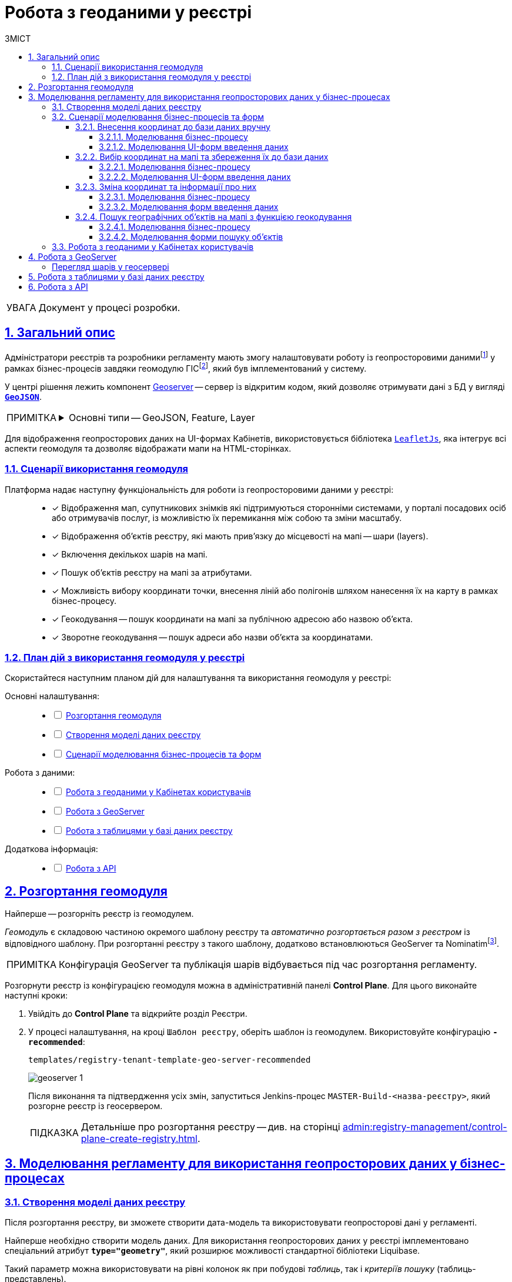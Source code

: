 :toc-title: ЗМІСТ
:toc: auto
:toclevels: 5
:experimental:
:important-caption:     ВАЖЛИВО
:note-caption:          ПРИМІТКА
:tip-caption:           ПІДКАЗКА
:warning-caption:       ПОПЕРЕДЖЕННЯ
:caution-caption:       УВАГА
:example-caption:           Приклад
:figure-caption:            Зображення
:table-caption:             Таблиця
:appendix-caption:          Додаток
:sectnums:
:sectnumlevels: 5
:sectanchors:
:sectlinks:
:partnums:

////
Use the following syntax to apply asciidoctor/tabs:

[tabs]
====
Tab A:: Contents of tab A.

Tab B::
+
Contents of tab B.

Tab C::
+
--
Contents of tab C.

Contains more than one block.
--
====
////

= Робота з геоданими у реєстрі

CAUTION: Документ у процесі розробки.

[#general-description]
== Загальний опис

Адміністратори реєстрів та розробники регламенту мають змогу налаштовувати роботу із геопросторовими данимиfootnote:1[[.underline]#Геопросторові дані# -- це дані, які мають географічне положення та можуть бути пов'язані з конкретними географічними об'єктами, такими як міста, річки, ліси, будівлі тощо.] у рамках бізнес-процесів завдяки геомодулю ГІСfootnote:2[[.underline]#ГІС (Геоінформаційна система)# -- це програмне забезпечення, яке дозволяє збирати, зберігати, аналізувати, візуалізувати та навіть прогнозувати різні геопросторові дані.], який був імплементований у систему.

У центрі рішення лежить компонент https://geoserver.org/[Geoserver] -- сервер із відкритим кодом, який дозволяє отримувати дані з БД у вигляді *`https://uk.wikipedia.org/wiki/GeoJSON[GeoJSON]`*.

[NOTE]
====
[%collapsible]
.Основні типи -- GeoJSON, Feature, Layer
=====
* *`GeoJSON`* -- формат даних, який може бути інтерпретований LeafletJS і відображений на карті.
* *`Feature`* -- це об'єкт, який містить геометрію (інформацію про географічне положення об'єкта) та атрибути (додаткову інформацію про об'єкт) певного географічного об'єкта.
* *`Layer`* (шар) -- растровий або векторний набір даних, представлений набором географічних об'єктів, які можуть бути відображені на карті. Шар може містити інформацію про географічні об'єкти, такі як точки, лінії, полігони тощо, а також про їхні атрибути та метадані.
=====
====

Для відображення геопросторових даних на UI-формах Кабінетів, використовується бібліотека `https://leafletjs.com/[LeafletJs]`, яка інтегрує всі аспекти геомодуля та дозволяє відображати мапи на HTML-сторінках.

[#scenarios]
=== Сценарії використання геомодуля

Платформа надає наступну функціональність для роботи із геопросторовими даними у реєстрі: ::

* [*] Відображення мап, супутникових знімків які підтримуються сторонніми системами, у порталі посадових осіб або отримувачів послуг, із можливістю їх перемикання між собою та зміни масштабу.

* [*] Відображення об'єктів реєстру, які мають прив'язку до місцевості на мапі -- шари (layers).
+
//TODO: ???
* [*] Включення декількох шарів на мапі.

* [*] Пошук об'єктів реєстру на мапі за атрибутами.

* [*] Можливість вибору координати точки, внесення ліній або полігонів шляхом нанесення їх на карту в рамках бізнес-процесу.

* [*] Геокодування -- пошук координати на мапі за публічною адресою або назвою об'єкта.
+
//TODO: ???
* [*] Зворотне геокодування -- пошук адреси або назви об'єкта за координатами.

=== План дій з використання геомодуля у реєстрі

Скористайтеся наступним планом дій для налаштування та використання геомодуля у реєстрі:

Основні налаштування: ::
+
[%interactive]
* [ ] xref:#geoserver-deployment[]
* [ ] xref:#create-data-model[]
* [ ] xref:#bp-modeling[]

Робота з даними: ::
+
[%interactive]
* [ ] xref:#officer-citizen-portals[]
* [ ] xref:#geoserver[]
* [ ] xref:#db-tables[]

Додаткова інформація: ::
+
[%interactive]
* [ ] xref:#openapi[]

[#geoserver-deployment]
== Розгортання геомодуля

Найперше -- розгорніть реєстр із геомодулем.

_Геомодуль_ є складовою частиною окремого шаблону реєстру та _автоматично розгортається разом з реєстром_ із відповідного шаблону. При розгортанні реєстру з такого шаблону, додатково встановлюються GeoServer та Nominatimfootnote:[*Nominatim* -- це геокодер, який може перетворювати адреси або назви місць на їхні відповідні географічні координати та зворотно -- географічні координати на адреси або назви місць.].

NOTE: Конфігурація GeoServer та публікація шарів відбувається під час розгортання регламенту.

Розгорнути реєстр із конфігурацією геомодуля можна в адміністративній панелі *Control Plane*. Для цього виконайте наступні кроки:

. Увійдіть до *Control Plane* та відкрийте розділ [.underline]#Реєстри#.
. У процесі налаштування, на кроці `Шаблон реєстру`, оберіть шаблон із геомодулем. Використовуйте конфігурацію `*-recommended*`:
+
`templates/registry-tenant-template-geo-server-recommended`
+
image:registry-admin/geoserver/geoserver-1.png[]
+
Після виконання та підтвердження усіх змін, запуститься Jenkins-процес `MASTER-Build-<назва-реєстру>`, який розгорне реєстр із геосервером.
+
TIP: Детальніше про розгортання реєстру -- див. на сторінці xref:admin:registry-management/control-plane-create-registry.adoc[].

== Моделювання регламенту для використання геопросторових даних у бізнес-процесах

[#create-data-model]
=== Створення моделі даних реєстру

Після розгортання реєстру, ви зможете створити дата-модель та використовувати геопросторові дані у регламенті.

Найперше необхідно створити модель даних. Для використання геопросторових даних у реєстрі імплементовано спеціальний атрибут *`type="geometry"`*, який розширює можливості стандартної бібліотеки Liquibase.

Такий параметр можна використовувати на рівні колонок як при побудові _таблиць_, так і _критеріїв пошуку_ (таблиць-представлень).

[TIP]
====
* Детальніше про моделювання таблиць див. xref:data-modeling/data/physical-model/liquibase-ddm-ext.adoc#createTable[Теги створення таблиць].
* Детальніше про моделювання критеріїв пошуку див. xref:data-modeling/data/physical-model/liquibase-ddm-ext.adoc#create-search-conditions[Керування критеріями пошуку (Search Conditions)]
====

.Моделювання таблиці із типом geometry
====
[source,xml]
----
<changeSet id="table geometry type" author="registry owner">
    <createTable tableName="entity_with_geo_type" ext:historyFlag="true" remarks="Сутність з геотипом">
        <column name="entity_id" type="UUID" defaultValueComputed="uuid_generate_v4()">
            <constraints nullable="false" primaryKey="true" primaryKeyName="pk_entity_id"/>
        </column>
        <column name="name" type="TEXT">
            <constraints nullable="false"/>
        </column>
        <column name="address" type="TEXT">
            <constraints nullable="false"/>
        </column>
        <column name="entity_location" type="geometry">
            <constraints nullable="false"/>
        </column>
    </createTable>
</changeSet>
----
====

.Моделювання таблиці-представлення (Search Condition) із типом geometry
====
[source,xml]
----
<changeSet author="registry owner" id="create SC get_entity_with_geo_type_not_equals">
    <ext:createSearchCondition name="get_entity_with_geo_type_not_equals">
        <ext:table name="entity_with_geo_type">
            <ext:column name="entity_id"/>
            <ext:column name="name" searchType="notEqual"/>
            <ext:column name="address"/>
            <ext:column name="entity_location"/>
        </ext:table>
    </ext:createSearchCondition>
</changeSet>
----
====

Після застосування змін до майстер-гілки регламенту реєстру, запускається Jenkins-процес *`MASTER-Build-registry-regulations`*, який публікує структури, що містять тип "геометрія" (`geometry`), як шари до геосервера.

[NOTE]
====
В результаті GeoServer міститиме опубліковані сутності `entity_with_geo_type` та `get_entity_with_geo_type_not_equals_v`, до яких можна звертатися для відображення геоданих на UI-формах бізнес-процесу.

Детальніше -- див. у розділі xref:#geoserver[].
====

[#bp-modeling]
=== Сценарії моделювання бізнес-процесів та форм

Після розгортання моделі даних реєстру та створення шарів даних (Layers) відповідно до дата-моделі, ви зможете записувати до, або зчитувати з БД об'єкти, які містять координати певних точок, ліній, або полігонів тощо.

==== Внесення координат до бази даних вручну

Вручну вносимо адресу та координати об'єкта (широту та довготу) у відповідні поля форми введення даних.

Використовуємо стандартний компонент *Text Field* при моделюванні форм.

Використовуємо Groovy-скрипти для отримання даних із форми та збереження даних до дата-фабрики.


===== Моделювання бізнес-процесу

Змоделюйте бізнес-процес, який дозволить вам внести дані з координатами об'єкта та зберегти їх до фабрики даних.

. Змоделюйте користувацьку задачу (*User Task*) для введення даних та поєднайте її з відповідною UI-формою за параметром `*Form key*`.
+
image:registry-admin/geoserver/geoserver-2.png[]

. Змоделюйте користувацьку задачу (*User Task*) для підпису даних КЕП та поєднайте її з відповідною UI-формою за параметром `*Form key*`.
+
Передайте дані для підпису із попередньої форми через функцію `submission()` у полі `Form data pre-population`. Наприклад:
+
[source,groovy]
----
${submission('addGeoActivity').formData}
----
+
image:registry-admin/geoserver/geoserver-3.png[]

. Змоделюйте скриптову задачу (Script Task) для отримання даних з UI-форми за відповідним ID, для подальшої обробки та збереження координат об'єкта до БД.
+
[%collapsible]
._Скрипт отримання координат з UI-форми та створення об'єкта для збереження геоданих_
====
[source,groovy]
----
def signedFormData = submission('signGeoActivity').formData

def entityLocation = [:]
entityLocation.type = 'point'
entityLocation.latitude = signedFormData.prop('latitude').value()
entityLocation.longitude = signedFormData.prop('longitude').value()

signedFormData.prop('entityLocation', S(entityLocation, 'application/json'))
signedFormData.deleteProp('latitude')
signedFormData.deleteProp('longitude')

set_transient_variable('payload', signedFormData)
----

Цей скрипт об'єднує значення широти та довготи в один об'єкт із назвою *`entityLocation`* і зберігає цей об'єкт у *`signedFormData`*:

. Отримує дані форми (`formData`) за допомогою функції `submission ()`, в якій передається ID форми підпису -- `'signGeoActivity'`, і зберігає їх у змінну `signedFormData`.

. Створює об'єкт (Map ключів-значень) із назвою `*entityLocation*`.
+
[NOTE]
=====
Параметр *`entityLocation`* дорівнює назві колонки *`entity_location`* у базі даних `*registry*` реєстру, яку ви визначили як таку, яка зберігатиме ваші геодані.

Колонка створюється відповідно до вашої моделі даних з атрибутом *`type="geometry"`*.

[source,xml]
----
<column name="entity_location" type="geometry">
    <constraints nullable="false"/>
</column>
----
=====

. Визначає тип *`'point'`* (точка на мапі) для *`entityLocation`*.

. Зберігає значення широти (*`latitude`*) та довготи (*`longitude`*) із `signedFormData` в `entityLocation`.

. Додає новий атрибут `'entityLocation'` до signedFormData і передає JSON-представлення об'єкта `entityLocation` як значення.

. Встановлює змінну *`'payload'`* як тимчасову змінну, що зберігає `signedFormData`. Її можна надалі використовувати у бізнес-процесі.

====
+
image:registry-admin/geoserver/geoserver-4.png[]

. Змоделюйте сервісну задачу (Service Task) для підпису даних системним ключем.
+
Налаштування: ::

* Використовуйте делегат *System signature by DSO service* із каталогу шаблонів для накладання системного підпису.
* Вхідні дані передайте як змінну *`${payload}`* у відповідному полі.
* Передайте токен виконавця останньої користувацької задачі у бізнес-процесі: *`${completer('signGeoActivity').accessToken}`*.
* Відповідь запишіть у змінну `*system_signature_key*`.

+
image:registry-admin/geoserver/geoserver-5.png[]

. Збережіть дані до БД. Створіть новий запис у базі даних, зберігши значення об'єкта *`entityLocation`* до відповідної колонки.

* Використовуйте делегат *Create entity in data factory*, щоб створити сутність у базі даних.
* Вкажіть ресурс/API-ендпоінт *`entity-with-geo-type`*, що відповідає назві таблиці із геоданими, яку ви визначили при створенні моделі даних реєстру -- *`entity_with_geo_type`*.
* Вхідні дані передайте як змінну *`${payload}`* у відповідному полі.
* Передайте токен виконавця останньої користувацької задачі у бізнес-процесі: *`${completer('signGeoActivity').accessToken}`*.
* Вкажіть джерело системного підпису. Для цього використовуйте функцію `sign_submission()`: +
*`${sign_submission('signGeoActivity').signatureDocumentId}`*.
* Вкажіть як змінну *`${system_signature_key}`* ключ Ceph-документа, який містить інформацію про підписані дані.
* Запишіть відповідь до результівної змінної, наприклад, `createGeoResponse`.

+
image:registry-admin/geoserver/geoserver-6.png[]

===== Моделювання UI-форм введення даних

Змоделюйте форми внесення даних до вашого бізнес-процесу. Службові назви форм мають відповідати значенню параметра Form key у відповідних користувацьких задачах бізнес-процесу.

. Змоделюйте UI-форму для введення даних про об'єкт: назву, адресу та координати (широту та довготу).

* Для усіх 4-х полів використовуйте компонент *Text Field*.

* Для кожного поля визначте бізнес-назву (Вкладка *`Display` > `Label`*) та назву параметра для API відповідно (Вкладка *`API` > `Property Name`*).
+
image:registry-admin/geoserver/geoserver-7.png[]
+
image:registry-admin/geoserver/geoserver-7-1.png[]

* UI-форма у Кабінеті користувача може виглядати так:
+
image:registry-admin/geoserver/geoserver-8.png[]

* Параметри, що зберігатимуться до фабрики даних, матимуть наступний вигляд:
+
image:registry-admin/geoserver/geoserver-9.png[]

. Змоделюйте UI-форму для підпису введених даних КЕП. Вона матиме однакові поля із формою введення даних. На цій формі користувач зможе лише перевірити правильність введених даних перед підписом.

==== Вибір координат на мапі та збереження їх до бази даних

Моделюємо UI-форму із компонентом MAP (Мапа) для використання мапи у бізнес-процесі.

Використовуємо Groovy-скрипти для отримання даних із форми та збереження даних до дата-фабрики.

===== Моделювання бізнес-процесу

Змоделюйте бізнес-процес, який дозволить вам обрати координати об'єкта (точка, лінія, або полігон) на мапі та зберегти їх до фабрики даних.

. Змоделюйте користувацьку задачу (User Task) для вибору координат на мапі та поєднайте її з відповідною UI-формою за параметром `*Form key*`.
+
image:registry-admin/geoserver/geoserver-10.png[]

. Змоделюйте скриптову задачу (Script Task) для отримання даних з UI-форми із мапою за відповідним ID, для подальшої обробки та збереження координат об'єкта до БД.
+
[%collapsible]
._Скрипт отримання координат з мапи та створення об'єкта для збереження геоданих_
====
[source,groovy]
----
def formDataForm = submission('show-map').formData

def data = S([:], 'application/json')
	data.prop("name", formDataForm.prop("name"))
	data.prop("address", formDataForm.prop("address"))
	data.prop("entityLocation", formDataForm.prop('entityLocation').prop('geometry').toString())

println "data: " + data

execution.removeVariable('payload')
set_transient_variable('payload', data)
----

Загалом, цей скрипт отримує дані з форми, створює новий JSON-об'єкт з отриманими даними та записує його до тимчасової змінної *`'payload'`*:

. Він створює змінну *`formDataForm`* і отримує дані форми з ідентифікатором *`'show-map'`* за допомогою JUEL-функції `submission()`.
. Створює новий JSON-об'єкт *`data`* з порожнім словником та типом даних *`'application/json'`*.
. Заповнює об'єкт *`data`* властивостями *`"name"`*, `*"address"*` та `*"entityLocation"*`, витягуючи відповідні значення з об'єкта `formDataForm`.
+
NOTE: Зверніть увагу, що у властивості *`"entityLocation"`* вкладений об'єкт *`'geometry'`* перетворюється в рядок.

. Встановлює нову змінну *`'payload'`*, використовуючи значення об'єкта *`data`*, яку можна надалі використати у бізнес-процесі.

====

+
image:registry-admin/geoserver/geoserver-11.png[]

. Змоделюйте користувацьку задачу (User Task) для підпису даних КЕП та поєднайте її з відповідною UI-формою за параметром `*Form key*`.
+
Передайте дані для підпису як змінну *`${payload}`* у полі `Form data pre-population`.
+
image:registry-admin/geoserver/geoserver-12.png[]

. Змоделюйте скриптову задачу для обробки та збереження підписаних даних. Скрипт тут використовується майже ідентичний до попереднього, з єдиною відмінністю, що у властивості *`"entityLocation"`* вкладений об'єкт *`'geometry'`* не перетворюється в рядок і передається JSON-об'єктом.
+
[%collapsible]
._Скрипт для обробки та запису даних, підписаних КЕП_
====
[source,groovy]
----
def formDataForm = submission('show-map').formData

def data = S([:], 'application/json')
	data.prop("name", formDataForm.prop("name"))
	data.prop("address", formDataForm.prop("address"))
	data.prop("entityLocation", formDataForm.prop('entityLocation').prop('geometry'))

println "data: " + data

execution.removeVariable('payload')
set_transient_variable('payload', data)
----
====

. Змоделюйте сервісну задачу (Service Task) для підпису даних системним ключем.

* Використовуйте делегат *System signature by DSO service* із каталогу шаблонів для накладання системного підпису.
* Вхідні дані передайте як змінну *`${payload}`* у відповідному полі.
* Передайте токен виконавця останньої користувацької задачі у бізнес-процесі: *`${completer('signGeoActivity').accessToken}`*.
* Відповідь запишіть у змінну `*system_signature_key*`.

+
image:registry-admin/geoserver/geoserver-5.png[]

. Збережіть дані до БД. Створіть новий запис у базі даних, зберігши значення об'єкта *`entityLocation`* до відповідної колонки.

* Використовуйте делегат *Create entity in data factory*, щоб створити сутність у базі даних.
* Вкажіть ресурс/API-ендпоінт *`entity-with-geo-type`*, що відповідає назві таблиці із геоданими, яку ви визначили при створенні моделі даних реєстру -- *`entity_with_geo_type`*.
* Вхідні дані передайте як змінну *`${payload}`* у відповідному полі.
* Передайте токен виконавця останньої користувацької задачі у бізнес-процесі: *`${completer('ID задачі для підпису даних КЕП').accessToken}`*.
* Вкажіть джерело системного підпису. Для цього використовуйте функцію `sign_submission()`: +
*`${sign_submission('ID задачі для підпису даних КЕП').signatureDocumentId}`*.
* Вкажіть як змінну *`${system_signature_key}`* ключ Ceph-документа, який містить інформацію про підписані дані.
* Запишіть відповідь до результівної змінної, наприклад, `createGeoResponse`.

+
image:registry-admin/geoserver/geoserver-6.png[]

===== Моделювання UI-форм введення даних

Змоделюйте UI-форми введення даних. На відміну від попереднього випадку, коли ми вносимо координати вручну, тепер розглянемо можливість вносити координати об'єкта прямо з мапи до БД.

. Змоделюйте форму для вибору координат на карті за допомогою компонента *`MAP`* ("Мапа").

* Визначте `Label`, наприклад, `entityLocation`.
* Виконайте налаштування на вкладці *Data*.
* Перейдіть на вкладку *API* та визначте `Property Name` як *`entityLocation`*. Цей параметр використовується для обміну даними через API.

+
TIP: Детальніше -- див. на сторінці xref:bp-modeling/forms/components/map/map.adoc[]

+
image:bp-modeling/forms/components/map/map-1.png[]

. Створіть форму для підпису даних КЕП. Змоделюйте 3 текстових поля для даних, які після цифрового підпису будуть збережені до БД:

* `address` -- адреса об'єкта;
* `name` -- назва об'єкта;
* `entityLocation` -- координати об'єкта (точка на мапі, лінія, або полігон).

+
image:registry-admin/geoserver/geoserver-16.png[]

==== Зміна координат та інформації про них

Ви можете змінювати внесені раніше координати. Для цього просто запустіть відповідний бізнес-процес, оберіть певний географічний об'єкт на мапі (точка, лінія чи полігон), який необхідно змінити, далі оберіть новий об'єкт та перезапишіть значення до БД.

===== Моделювання бізнес-процесу

. Змоделюйте користувацьку задачу (User Task) для вибору координат на мапі, які необхідно змінити, та поєднайте її з відповідною UI-формою за ключем *`Form key`* (службова назва форми).
+
image:registry-admin/geoserver/geoserver-21.png[]

. За допомогою скрипту отримайте ідентифікатор сутності у БД (*`entityId`*), яку необхідно змінити.

+
image:registry-admin/geoserver/geoserver-22.png[]

+
._Скрипт для отримання даних з форми, включно з entityId сутності_
[%collapsible]
====
[source,groovy]
----
def formDataForm = submission('choose-coordinates-id').formData
println "formDataForm: " +  formDataForm

def data = S([:], 'application/json')

	data.prop("entityId", formDataForm.prop('map').prop('properties').prop("id").value())
	data.prop("name", formDataForm.prop('map').prop('properties').prop("name").value())
	data.prop("address", formDataForm.prop('map').prop('properties').prop("address").value())

execution.removeVariable('payload')
set_transient_variable('payload', data)
----

Цей скрипт виконує такі дії:

. Він визначає змінну `formDataForm`, яка отримує дані з форми, що була відправлена з ідентифікатором `'choose-coordinates-id'` за допомогою JUEL-функції `submission()`.
. Створює новий об'єкт *`data`* з порожнього словника та типом даних `'application/json'`.
. Заповнює об'єкт `data` даними з formDataForm, такими як: *`entityId`*, `name` та `address`.
. Встановлює змінну `*'payload'*` як тимчасову змінну і надає їй значення data.

====

. Далі створіть користувацьку задачу (User Task) для вибору нових координат на мапі та поєднайте її з відповідною UI-формою за ключем *`Form key`* (службова назва форми).
+
Дані зі скрипту на форму передайте як змінну `${payload}` у полі `Form data pre-population`.
+
image:registry-admin/geoserver/geoserver-23.png[]

. За допомогою скрипту отримайте оновлені дані сутності, які необхідно записати до БД.

+
image:registry-admin/geoserver/geoserver-24.png[]

+
._Скрипт для отримання оновлених даних та координат з форми_
[%collapsible]
====
[source,groovy]
----
def formDataForm = submission('ID користувацької задачі для вибору нових координат').formData
println "formDataForm: " +  formDataForm

def data = S([:], 'application/json')

	data.prop("entityId", formDataForm.prop('map').prop('properties').prop("id").value())
	data.prop("name", formDataForm.prop('map').prop('properties').prop("name").value())
	data.prop("address", formDataForm.prop('map').prop('properties').prop("address").value())

execution.removeVariable('payload')
set_transient_variable('payload', data)
----

Цей скрипт виконує такі дії:

. Він визначає змінну `formDataForm`, яка отримує дані з форми, що була відправлена з ідентифікатором `'choose-coordinates-id'` за допомогою JUEL-функції `submission()`.
. Створює новий об'єкт *`data`* з порожнього словника та типом даних `'application/json'`.
. Заповнює об'єкт `data` даними з formDataForm, такими як: *`entityId`*, `name` та `address`.
. Встановлює змінну `*'payload'*` як тимчасову змінну і надає їй значення data.
====

. Далі створіть користувацьку задачу (User Task) для підпису даних КЕП та поєднайте її з відповідною UI-формою за ключем *`Form key`* (службова назва форми).
+
Дані зі скрипту на форму підпису передайте як змінну `${payload}` у полі `Form data pre-population`.

+
image:registry-admin/geoserver/geoserver-25.png[]

. За допомогою скрипту отримайте підписані КЕП дані, які необхідно записати БД.

+
image:registry-admin/geoserver/geoserver-24.png[]

+
._Скрипт для отримання підписаних даних з форми_
[%collapsible]
====
[source,groovy]
----
def formDataForm = submission('choose-new-coord').formData
println "formDataForm choose-new-coord " + formDataForm

def data = S([:], 'application/json')

	data.prop("entityId", formDataForm.prop("entityId"))
	data.prop("name", formDataForm.prop("name"))
	data.prop("address", formDataForm.prop("address"))
	data.prop("entityLocation", formDataForm.prop('entityLocation').prop('geometry'))

execution.removeVariable('payload')
set_transient_variable('payload', data)

println "payloadData: " + data
----

. Він визначає змінну `formDataForm`, яка отримує дані з форми, що була відправлена з ідентифікатором `'choose-coordinates-id'` за допомогою JUEL-функції `submission()`.
. Створює новий об'єкт *`data`* з порожнього словника та типом даних `'application/json'`.
. Заповнює об'єкт `data` даними з formDataForm, такими як: *`entityId`*, `name` та `address`.
. Встановлює змінну `*'payload'*` як тимчасову змінну і надає їй значення data.

Цей скрипт схожий на попередній, але з однією невеликою відмінністю: він не викликає метод `toString()` для властивості ``'geometry``' об'єкта `'entityLocation'`. Таким чином, значення `'entityLocation'` залишається у своєму вихідному форматі (об'єкт) замість рядка.
====

. Змоделюйте сервісну задачу (Service Task) для підпису даних системним ключем.

* Використовуйте делегат *System signature by DSO service* із каталогу шаблонів для накладання системного підпису.
* Вхідні дані передайте як змінну *`${payload}`* у відповідному полі.
* Передайте токен виконавця останньої користувацької задачі у бізнес-процесі: *`${completer('ID останньої користувацької задачі для підпису даних').accessToken}`*.
* Відповідь запишіть у змінну `*system_signature_key*`.

+
image:registry-admin/geoserver/geoserver-5.png[]

. Оновіть сутність у базі даних.
+
Використовуйте для цього делегат *Update entity in data factory*, або загальний конектор *Connect to data factory* із методом *`PUT`*.
+
image:registry-admin/geoserver/geoserver-27.png[]
+
Наприклад, передайте значення ресурсу та ідентифікатор сутності наступним чином, через функцію submission:
+
----
entity-with-geo-type/${submission('ID користувацької задачі для вибору нових координат').formData.prop('entityId').value()}
----

* *`entity-with-geo-type`* -- ресурс/ендпоінт, що відповідає таблиці *`entity_with_geo_type`* у БД.
* *`entityId`* -- ідентифікатор сутності, яку необхідно оновити, отриманий з відповідної форми.

+
[TIP]
====
Детальніше -- див. на сторінці xref:bp-modeling/bp/element-templates/bp-element-templates-installation-configuration.adoc[].
====

===== Моделювання форм введення даних

. Змоделюйте форму для вибору координат на карті за допомогою компонента *`MAP`* ("Мапа").

* Визначте `Label`, наприклад, `Map`.
* Виконайте налаштування на вкладці *Data*.
* Перейдіть на вкладку *API* та визначте `Property Name` як *`map`*. Цей параметр використовується для обміну даними через API.

+
TIP: Детальніше -- див. на сторінці xref:bp-modeling/forms/components/map/map.adoc[]

+
image:registry-admin/geoserver/geoserver-14.png[]

. Далі змоделюйте ще одну форму для оновлення координат та інформації про об'єкт. Для цього використовуйте компоненти *Text Field* для текстових полів та компонент *`MAP`* (Мапа) для вибору нових координат на карті.

* Визначте `Label`, наприклад, `entityLocation`.
* Виконайте налаштування на вкладці *Data*.
* Перейдіть на вкладку *API* та визначте `Property Name` як *`entityLocation`*. Цей параметр використовується для обміну даними через API.

+
TIP: Детальніше про компонент *`MAP`* -- див. на сторінці xref:bp-modeling/forms/components/map/map.adoc[]


+
image:registry-admin/geoserver/geoserver-15.png[]

. Створіть форму для підпису даних КЕП. Змоделюйте 3 поля текстових поля для даних, які після цифрового підпису будуть збережені до БД:

* `address` -- адреса об'єкта;
* `name` -- назва об'єкта;
* `entityLocation` -- координати об'єкта (точка на мапі, лінія, або полігон).

+
image:registry-admin/geoserver/geoserver-16.png[]

==== Пошук географічних об'єктів на мапі з функцією геокодування

Користувачі мають змогу переглядати усі географічні об'єкти на мапі, які є записаними до бази даних, а також шукати такі об'єкти за допомогою геокодування.

===== Моделювання бізнес-процесу

Для відображення мапи з координатами усіх доступних об'єктів достатньо змоделювати простий процес зі стартовою формою.

Поєднайте стартову задачу із формою введення даних за ключем `Form key`.

image:registry-admin/geoserver/geoserver-13.png[]

===== Моделювання форми пошуку об'єктів

Візуалізувати геодані на UI-формах Кабінетів користувача можна завдяки компоненту FormIO «Мапа» (*Map*). Цей компонент надає повну функціональність по роботі із геопросторовими даними у реєстрі.

Геокодування (пошук географічних об'єктів) активується безпосередньо на UI-формах, у налаштуваннях компонента `*Map*`.

image:bp-modeling/forms/components/map/map-5.png[]

TIP: Детальніше про компонент *`MAP`* -- див. на сторінці xref:bp-modeling/forms/components/map/map.adoc[].

[#officer-citizen-portals]
=== Робота з геоданими у Кабінетах користувачів

Користувачі (посадові особи) можуть використовувати попередньо змодельовані бізнес-процеси для роботи із мапою та геоданими у реєстрі.

Для цього достатньо перейти в особистий кабінет, знайти розділ [.underline]#Доступні послуги# та запустити один із наявних процесів (наприклад, внесення координат об'єкта до бази даних тощо).

image:registry-admin/geoserver/geoserver-28.png[]

[#geoserver]
== Робота з GeoServer

*GeoServer* -- сервіс, який дозволяє отримувати дані з БД у вигляді GeoJSON для їх подальшої обробки та відображення на мапі у бізнес-процесах.

Усі структури даних регламенту, які містять тип "геометрія" (`geometry`), публікуються як шари (Layers) до геосервера.


Конфігурація публікується на етапі розгортання регламенту, на кроці `publish-geoserver-configuration` основного Jenkins-процесу *`MASTER-Build-registry-regulations`*.

TIP: Для керування налаштуваннями геосервера передбачений вебінтерфейс, який можна знайти за посиланням у середовищі вашого реєстру:
https://geo-server-<назва-реєстру>.apps.envone.dev.registry.eua.gov.ua/geoserver.

[#layer-preview]
[layer-preview]
=== Перегляд шарів у геосервері

Шар (*Layer*) -- це колекція об'єктів (*Features*).

*Feature* -- це окремий об'єкт на мапі, який містить геометричні та атрибутивні дані. +
Об'єкти можуть бути:

* точками (*`"type": "Point"`*);
* лініями (*`"type": "Polyline"`*);
* полігонами (*`"type": "Polygon"`*). +

Вони представляють різні елементи на земній поверхні, такі як будівлі, річки, озера, дороги тощо. Кожен об'єкт `*feature*` містить геометрію, яка вказує на його розміщення у просторі, та властивості, які містять додаткову інформацію про об'єкт.

У контексті роботи із геосервером реєстру, опублікований там шар (layer) є або _таблицею_, або _представленням_ (Search Condition).

Для того, щоб переглянути усі шари, які публікуються до геосервера, виконайте наступні кроки:

. Увійдіть до геосервера як адміністратор.
+
image:registry-admin/geoserver/geoserver-18.png[]

. Відкрийте розділ *Layer Preview*.
+
image:registry-admin/geoserver/geoserver-19.png[]
+
Ви побачите усі шари (таблиці або представлення із вашої бази даних `*registry*`), які містять тип *`geometry`*.

. Навпроти відповідного шару виберіть у випадному списку формат перегляду даних -- *`GeoJSON`*.
+
image:registry-admin/geoserver/geoserver-19-1.png[]
+
В результаті ви побачите величезний об'єкт типу *`FeatureCollection`* із набором геометричних (координати) та атрибутивних (назва об'єкта на мапі, адреса тощо) даних.
+
image:registry-admin/geoserver/geoserver-20.png[]

[#db-tables]
== Робота з таблицями у базі даних реєстру

//TODO: HERE

[#openapi]
== Робота з API

Інформацію за усіма features-об'єктами (геометрія та атрибути) по кожному з шарів (layers) можна отримати напряму з API реєстру, у сервісі *`registry-rest-api`*.

Відповідні точки доступу будуть створені автоматично, на основі вказаних у моделі даних таблиць та критеріїв пошуку. Наприклад, `entity-with-geo-type` тощо.

[TIP]
====
Усі згенеровані API-ендпоінти відповідного реєстру представлені в openapi-специфікації та доступні за посиланням:
https://registry-rest-api-<назва-реєстру>.apps.envone.dev.registry.eua.gov.ua/openapi.

Обов'язково додавайте *`/openapi`* в кінець посилання, інакше ви потрапите до тестового середовища (пісочниці) Swagger.
====
